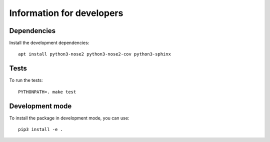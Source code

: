 Information for developers
==========================

Dependencies
------------

Install the development dependencies::

   apt install python3-nose2 python3-nose2-cov python3-sphinx

Tests
-----

To run the tests::

   PYTHONPATH=. make test

Development mode
----------------

To install the package in development mode, you can use::

   pip3 install -e .
